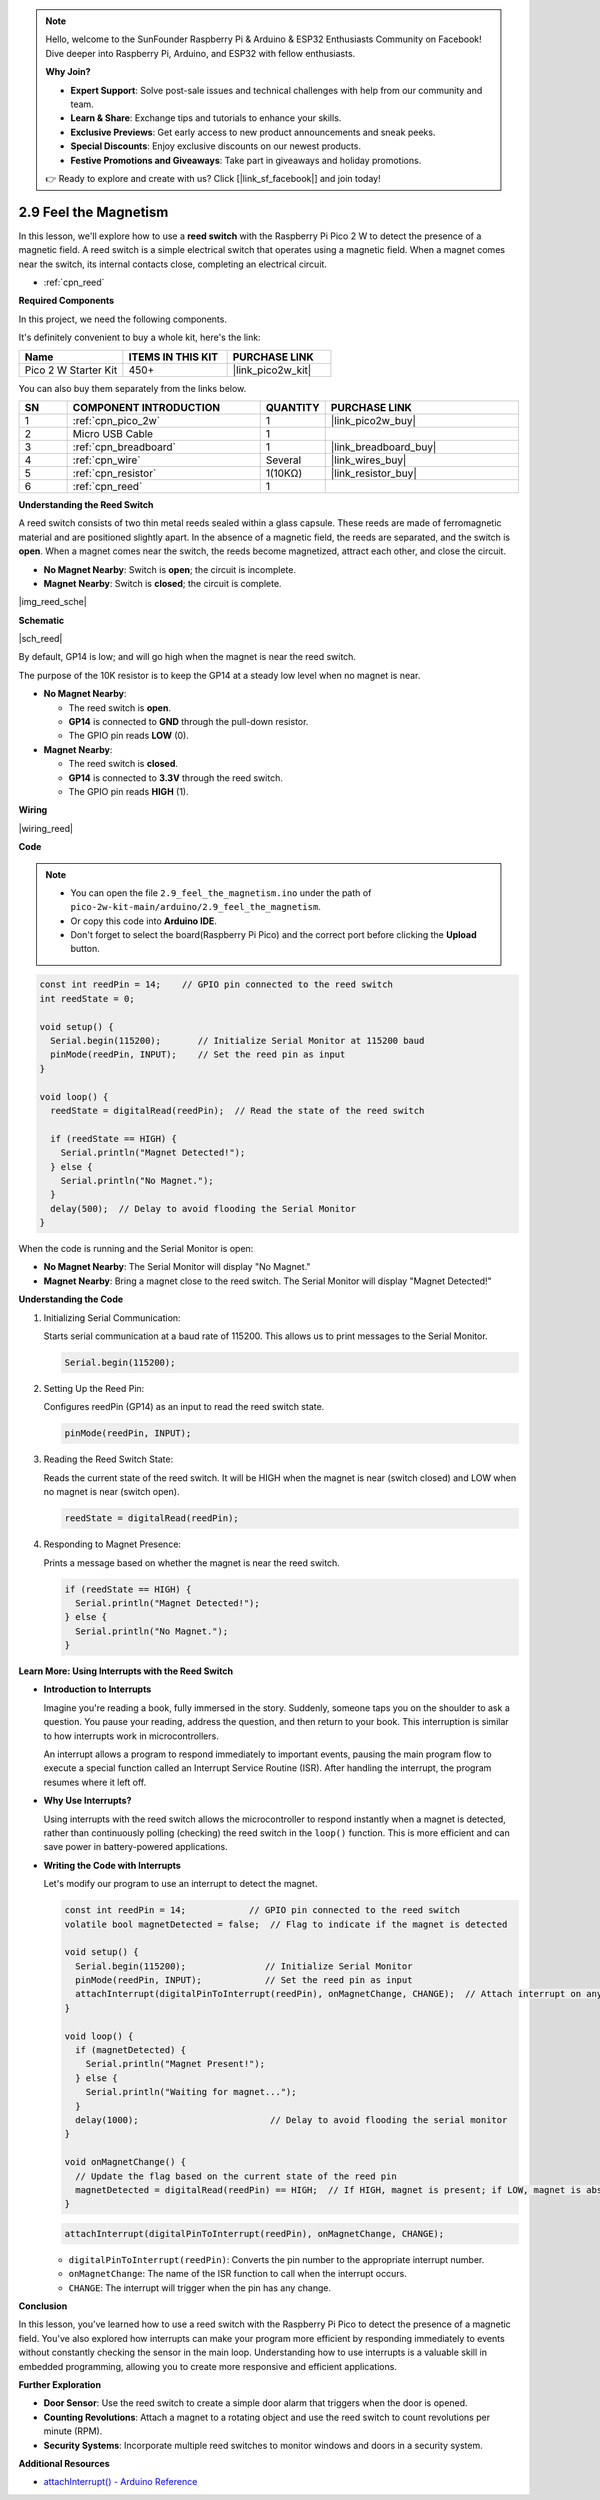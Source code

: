 .. note::

    Hello, welcome to the SunFounder Raspberry Pi & Arduino & ESP32 Enthusiasts Community on Facebook! Dive deeper into Raspberry Pi, Arduino, and ESP32 with fellow enthusiasts.

    **Why Join?**

    - **Expert Support**: Solve post-sale issues and technical challenges with help from our community and team.
    - **Learn & Share**: Exchange tips and tutorials to enhance your skills.
    - **Exclusive Previews**: Get early access to new product announcements and sneak peeks.
    - **Special Discounts**: Enjoy exclusive discounts on our newest products.
    - **Festive Promotions and Giveaways**: Take part in giveaways and holiday promotions.

    👉 Ready to explore and create with us? Click [|link_sf_facebook|] and join today!

.. _ar_reed:

2.9 Feel the Magnetism
===============================

In this lesson, we'll explore how to use a **reed switch** with the Raspberry Pi Pico 2 W to detect the presence of a magnetic field. A reed switch is a simple electrical switch that operates using a magnetic field. When a magnet comes near the switch, its internal contacts close, completing an electrical circuit.

* :ref:`cpn_reed`

**Required Components**

In this project, we need the following components. 

It's definitely convenient to buy a whole kit, here's the link: 

.. list-table::
    :widths: 20 20 20
    :header-rows: 1

    *   - Name	
        - ITEMS IN THIS KIT
        - PURCHASE LINK
    *   - Pico 2 W Starter Kit	
        - 450+
        - |link_pico2w_kit|


You can also buy them separately from the links below.


.. list-table::
    :widths: 5 20 5 20
    :header-rows: 1

    *   - SN
        - COMPONENT INTRODUCTION	
        - QUANTITY
        - PURCHASE LINK

    *   - 1
        - :ref:`cpn_pico_2w`
        - 1
        - |link_pico2w_buy|
    *   - 2
        - Micro USB Cable
        - 1
        - 
    *   - 3
        - :ref:`cpn_breadboard`
        - 1
        - |link_breadboard_buy|
    *   - 4
        - :ref:`cpn_wire`
        - Several
        - |link_wires_buy|
    *   - 5
        - :ref:`cpn_resistor`
        - 1(10KΩ)
        - |link_resistor_buy|
    *   - 6
        - :ref:`cpn_reed`
        - 1
        - 

**Understanding the Reed Switch**

A reed switch consists of two thin metal reeds sealed within a glass capsule. These reeds are made of ferromagnetic material and are positioned slightly apart. In the absence of a magnetic field, the reeds are separated, and the switch is **open**. When a magnet comes near the switch, the reeds become magnetized, attract each other, and close the circuit.

* **No Magnet Nearby**: Switch is **open**; the circuit is incomplete.
* **Magnet Nearby**: Switch is **closed**; the circuit is complete.

|img_reed_sche|

**Schematic**

|sch_reed|

By default, GP14 is low; and will go high when the magnet is near the reed switch.

The purpose of the 10K resistor is to keep the GP14 at a steady low level when no magnet is near.

* **No Magnet Nearby**:

  * The reed switch is **open**.
  * **GP14** is connected to **GND** through the pull-down resistor.
  * The GPIO pin reads **LOW** (0).

* **Magnet Nearby**:

  * The reed switch is **closed**.
  * **GP14** is connected to **3.3V** through the reed switch.
  * The GPIO pin reads **HIGH** (1).

**Wiring**


|wiring_reed|

**Code**

.. note::

    * You can open the file ``2.9_feel_the_magnetism.ino`` under the path of ``pico-2w-kit-main/arduino/2.9_feel_the_magnetism``. 
    * Or copy this code into **Arduino IDE**.
    * Don't forget to select the board(Raspberry Pi Pico) and the correct port before clicking the **Upload** button.

.. code-block:: Arduino


   const int reedPin = 14;    // GPIO pin connected to the reed switch
   int reedState = 0;

   void setup() {
     Serial.begin(115200);       // Initialize Serial Monitor at 115200 baud
     pinMode(reedPin, INPUT);    // Set the reed pin as input
   }

   void loop() {
     reedState = digitalRead(reedPin);  // Read the state of the reed switch

     if (reedState == HIGH) {
       Serial.println("Magnet Detected!");
     } else {
       Serial.println("No Magnet.");
     }
     delay(500);  // Delay to avoid flooding the Serial Monitor
   }

When the code is running and the Serial Monitor is open:

* **No Magnet Nearby**: The Serial Monitor will display "No Magnet."
* **Magnet Nearby**: Bring a magnet close to the reed switch. The Serial Monitor will display "Magnet Detected!"

**Understanding the Code**

#. Initializing Serial Communication:

   Starts serial communication at a baud rate of 115200. This allows us to print messages to the Serial Monitor.

   .. code-block:: Arduino

        Serial.begin(115200);

#. Setting Up the Reed Pin:
 
   Configures reedPin (GP14) as an input to read the reed switch state.

   .. code-block:: Arduino

        pinMode(reedPin, INPUT);

#. Reading the Reed Switch State:

   Reads the current state of the reed switch. It will be HIGH when the magnet is near (switch closed) and LOW when no magnet is near (switch open).

   .. code-block:: Arduino

        reedState = digitalRead(reedPin);

#. Responding to Magnet Presence:

   Prints a message based on whether the magnet is near the reed switch.

   .. code-block:: Arduino

        if (reedState == HIGH) {
          Serial.println("Magnet Detected!");
        } else {
          Serial.println("No Magnet.");
        }


**Learn More: Using Interrupts with the Reed Switch**

* **Introduction to Interrupts**

  Imagine you're reading a book, fully immersed in the story. Suddenly, someone taps you on the shoulder to ask a question. You pause your reading, address the question, and then return to your book. This interruption is similar to how interrupts work in microcontrollers.
  
  An interrupt allows a program to respond immediately to important events, pausing the main program flow to execute a special function called an Interrupt Service Routine (ISR). After handling the interrupt, the program resumes where it left off.
  
* **Why Use Interrupts?**

  Using interrupts with the reed switch allows the microcontroller to respond instantly when a magnet is detected, rather than continuously polling (checking) the reed switch in the ``loop()`` function. This is more efficient and can save power in battery-powered applications.

* **Writing the Code with Interrupts**

  Let's modify our program to use an interrupt to detect the magnet.

  .. code-block:: Arduino

        const int reedPin = 14;            // GPIO pin connected to the reed switch
        volatile bool magnetDetected = false;  // Flag to indicate if the magnet is detected

        void setup() {
          Serial.begin(115200);               // Initialize Serial Monitor
          pinMode(reedPin, INPUT);            // Set the reed pin as input
          attachInterrupt(digitalPinToInterrupt(reedPin), onMagnetChange, CHANGE);  // Attach interrupt on any change
        }

        void loop() {
          if (magnetDetected) {
            Serial.println("Magnet Present!");
          } else {
            Serial.println("Waiting for magnet...");
          }
          delay(1000);                         // Delay to avoid flooding the serial monitor
        }

        void onMagnetChange() {
          // Update the flag based on the current state of the reed pin
          magnetDetected = digitalRead(reedPin) == HIGH;  // If HIGH, magnet is present; if LOW, magnet is absent
        }


  .. code-block:: Arduino

        attachInterrupt(digitalPinToInterrupt(reedPin), onMagnetChange, CHANGE);
    
  * ``digitalPinToInterrupt(reedPin)``: Converts the pin number to the appropriate interrupt number.
  * ``onMagnetChange``: The name of the ISR function to call when the interrupt occurs.
  * ``CHANGE``: The interrupt will trigger when the pin has any change.


**Conclusion**

In this lesson, you've learned how to use a reed switch with the Raspberry Pi Pico to detect the presence of a magnetic field. You've also explored how interrupts can make your program more efficient by responding immediately to events without constantly checking the sensor in the main loop. Understanding how to use interrupts is a valuable skill in embedded programming, allowing you to create more responsive and efficient applications.

**Further Exploration**

* **Door Sensor**: Use the reed switch to create a simple door alarm that triggers when the door is opened.
* **Counting Revolutions**: Attach a magnet to a rotating object and use the reed switch to count revolutions per minute (RPM).
* **Security Systems**: Incorporate multiple reed switches to monitor windows and doors in a security system.

**Additional Resources**

* `attachInterrupt() - Arduino Reference <https://www.arduino.cc/reference/en/language/functions/external-interrupts/attachinterrupt/>`_


